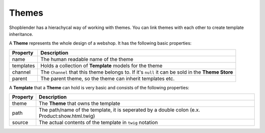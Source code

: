 .. index::
   single: Themes

Themes
======================

Shopblender has a hierachycal way of working with themes. You can link themes with each other to create template inheritance.

A **Theme** represents the whole design of a webshop. It has the following basic properties:

+------------+-----------------------------------------------------------------------------------------------------+
| Property   | Description                                                                                         |
+============+=====================================================================================================+
| name       | The human readable name of the theme                                                                |
+------------+-----------------------------------------------------------------------------------------------------+
| templates  | Holds a collection of **Template** models for the theme                                             |
+------------+-----------------------------------------------------------------------------------------------------+
| channel    | The ``Channel`` that this theme belongs to. If it's ``null`` it can be sold in the **Theme Store**  |
+------------+-----------------------------------------------------------------------------------------------------+
| parent     | The parent theme, so the theme can inherit templates etc.                                           |
+------------+-----------------------------------------------------------------------------------------------------+

A **Template** that a **Theme** can hold is very basic and consists of the following properties:

+------------+-----------------------------------------------------------------------------------------------------+
| Property   | Description                                                                                         |
+============+=====================================================================================================+
| theme      | The **Theme** that owns the template                                                                |
+------------+-----------------------------------------------------------------------------------------------------+
| path       | The path/name of the template, it is seperated by a double colon (e.x. Product:show.html.twig)      |
+------------+-----------------------------------------------------------------------------------------------------+
| source     | The actual contents of the template in ``twig`` notation                                            |
+------------+-----------------------------------------------------------------------------------------------------+
